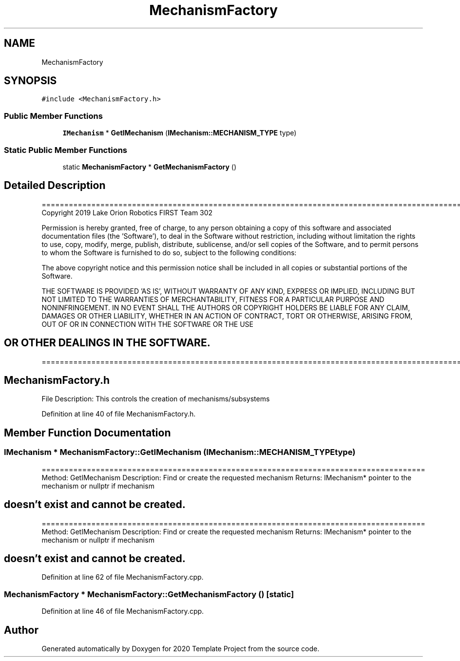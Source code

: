 .TH "MechanismFactory" 3 "Thu Oct 31 2019" "2020 Template Project" \" -*- nroff -*-
.ad l
.nh
.SH NAME
MechanismFactory
.SH SYNOPSIS
.br
.PP
.PP
\fC#include <MechanismFactory\&.h>\fP
.SS "Public Member Functions"

.in +1c
.ti -1c
.RI "\fBIMechanism\fP * \fBGetIMechanism\fP (\fBIMechanism::MECHANISM_TYPE\fP type)"
.br
.in -1c
.SS "Static Public Member Functions"

.in +1c
.ti -1c
.RI "static \fBMechanismFactory\fP * \fBGetMechanismFactory\fP ()"
.br
.in -1c
.SH "Detailed Description"
.PP 
==================================================================================================================================================== Copyright 2019 Lake Orion Robotics FIRST Team 302
.PP
Permission is hereby granted, free of charge, to any person obtaining a copy of this software and associated documentation files (the 'Software'), to deal in the Software without restriction, including without limitation the rights to use, copy, modify, merge, publish, distribute, sublicense, and/or sell copies of the Software, and to permit persons to whom the Software is furnished to do so, subject to the following conditions:
.PP
The above copyright notice and this permission notice shall be included in all copies or substantial portions of the Software\&.
.PP
THE SOFTWARE IS PROVIDED 'AS IS', WITHOUT WARRANTY OF ANY KIND, EXPRESS OR IMPLIED, INCLUDING BUT NOT LIMITED TO THE WARRANTIES OF MERCHANTABILITY, FITNESS FOR A PARTICULAR PURPOSE AND NONINFRINGEMENT\&. IN NO EVENT SHALL THE AUTHORS OR COPYRIGHT HOLDERS BE LIABLE FOR ANY CLAIM, DAMAGES OR OTHER LIABILITY, WHETHER IN AN ACTION OF CONTRACT, TORT OR OTHERWISE, ARISING FROM, OUT OF OR IN CONNECTION WITH THE SOFTWARE OR THE USE 
.SH "OR OTHER DEALINGS IN THE SOFTWARE\&."
.PP
======================================================================================================== 
.SH "MechanismFactory\&.h"
.PP
File Description: This controls the creation of mechanisms/subsystems
.PP
.PP
 
.PP
Definition at line 40 of file MechanismFactory\&.h\&.
.SH "Member Function Documentation"
.PP 
.SS "\fBIMechanism\fP * MechanismFactory::GetIMechanism (\fBIMechanism::MECHANISM_TYPE\fP type)"
===================================================================================== Method: GetIMechanism Description: Find or create the requested mechanism Returns: IMechanism* pointer to the mechanism or nullptr if mechanism 
.SH "doesn't exist and cannot be created\&."
.PP
===================================================================================== Method: GetIMechanism Description: Find or create the requested mechanism Returns: IMechanism* pointer to the mechanism or nullptr if mechanism 
.SH "doesn't exist and cannot be created\&."
.PP

.PP
Definition at line 62 of file MechanismFactory\&.cpp\&.
.SS "\fBMechanismFactory\fP * MechanismFactory::GetMechanismFactory ()\fC [static]\fP"

.PP
Definition at line 46 of file MechanismFactory\&.cpp\&.

.SH "Author"
.PP 
Generated automatically by Doxygen for 2020 Template Project from the source code\&.
